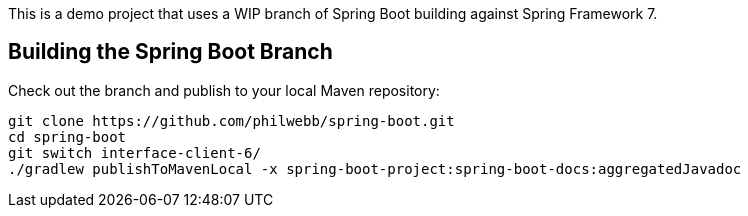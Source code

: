 
This is a demo project that uses a WIP branch of Spring Boot building against Spring Framework 7.

== Building the Spring Boot Branch

Check out the branch and publish to your local Maven repository:

[source,build]
----
git clone https://github.com/philwebb/spring-boot.git
cd spring-boot
git switch interface-client-6/
./gradlew publishToMavenLocal -x spring-boot-project:spring-boot-docs:aggregatedJavadoc
----
